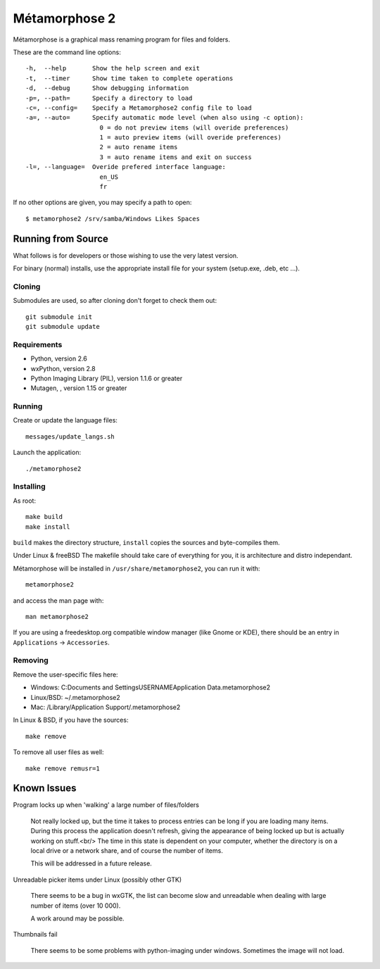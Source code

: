 **************
Métamorphose 2
**************

Métamorphose is a graphical mass renaming program for files and folders.

These are the command line options::

  -h,  --help       Show the help screen and exit
  -t,  --timer      Show time taken to complete operations
  -d,  --debug      Show debugging information
  -p=, --path=      Specify a directory to load
  -c=, --config=    Specify a Metamorphose2 config file to load
  -a=, --auto=      Specify automatic mode level (when also using -c option):
                      0 = do not preview items (will overide preferences)
                      1 = auto preview items (will overide preferences)
                      2 = auto rename items
                      3 = auto rename items and exit on success
  -l=, --language=  Overide prefered interface language:
                      en_US
                      fr

If no other options are given, you may specify a path to open::

  $ metamorphose2 /srv/samba/Windows Likes Spaces

===================
Running from Source
===================

What follows is for developers or those wishing to use the very latest version.

For binary (normal) installs, use the appropriate install file for your system
(setup.exe, .deb, etc ...).


Cloning
=======

Submodules are used, so after cloning don't forget to check them out::

  git submodule init
  git submodule update


Requirements
============

- Python, version 2.6
- wxPython, version 2.8
- Python Imaging Library (PIL), version 1.1.6 or greater
- Mutagen, , version 1.15 or greater


Running
=======

Create or update the language files::

  messages/update_langs.sh

Launch the application::

  ./metamorphose2


Installing
==========

As root::

  make build
  make install

``build`` makes the directory structure, ``install`` copies the sources and byte-compiles them.

Under Linux & freeBSD
The makefile should take care of everything for you, it is architecture and distro independant.

Métamorphose will be installed in ``/usr/share/metamorphose2``, you can run it with::

  metamorphose2

and access the man page with::

  man metamorphose2

If you are using a freedesktop.org compatible window manager (like Gnome or KDE),
there should be an entry in ``Applications`` -> ``Accessories``.


Removing
========
Remove the user-specific files here:

- Windows: C:\Documents and Settings\USERNAME\Application Data\.metamorphose2
- Linux/BSD: ~/.metamorphose2
- Mac: /Library/Application Support/.metamorphose2

In Linux & BSD, if you have the sources::

  make remove

To remove all user files as well::

  make remove remusr=1


============
Known Issues
============

Program locks up when 'walking' a large number of files/folders

  Not really locked up, but the time it takes to process entries can be long if you
  are loading many items. During this process the application doesn't refresh, giving
  the appearance of being locked up but is actually working on stuff.<br/>
  The time in this state is dependent on your computer, whether the directory is on a local drive or a
  network share, and of course the number of items.

  This will be addressed in a future release.


Unreadable picker items under Linux (possibly other GTK)

  There seems to be a bug in wxGTK, the list can become slow and unreadable when dealing with large number of
  items (over 10 000).

  A work around may be possible.


Thumbnails fail

  There seems to be some problems with python-imaging under windows. Sometimes the image will not load.